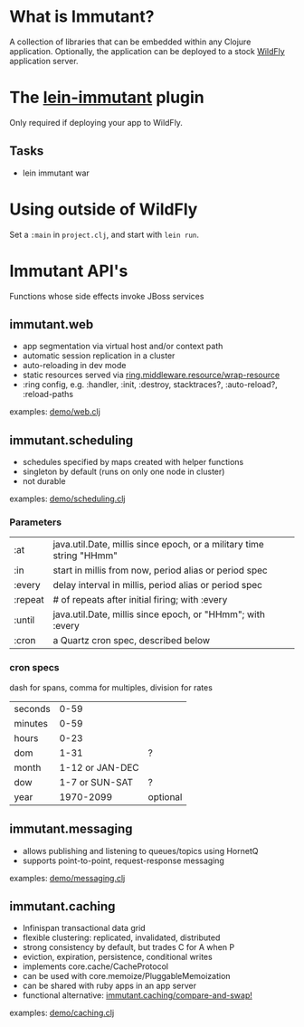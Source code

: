 [[file:images/immutant_logo.jpg]]

* What is Immutant?

  A collection of libraries that can be embedded within any Clojure
  application. Optionally, the application can be deployed to a stock
  [[http://wildfly.org][WildFly]] application server.

* The [[https://github.com/immutant/lein-immutant/tree/2x-dev][lein-immutant]] plugin

  Only required if deploying your app to WildFly.

** Tasks

   - lein immutant war

* Using outside of WildFly

  Set a =:main= in =project.clj=, and start with =lein run=.

* Immutant API's

  Functions whose side effects invoke JBoss services

** immutant.web

   - app segmentation via virtual host and/or context path
   - automatic session replication in a cluster
   - auto-reloading in dev mode
   - static resources served via [[http://ring-clojure.github.io/ring/ring.middleware.resource.html#var-wrap-resource][ring.middleware.resource/wrap-resource]]
   - :ring config, e.g. :handler, :init, :destroy,
     stacktraces?, :auto-reload?, :reload-paths

   examples: [[../src/demo/web.clj][demo/web.clj]]

** immutant.scheduling

   - schedules specified by maps created with helper functions
   - singleton by default (runs on only one node in cluster)
   - not durable

   examples: [[../src/demo/scheduling.clj][demo/scheduling.clj]]

*** Parameters

    | :at     | java.util.Date, millis since epoch, or a military time string "HHmm" |
    | :in     | start in millis from now, period alias or period spec                |
    | :every  | delay interval in millis, period alias or period spec                |
    | :repeat | # of repeats after initial firing; with :every                       |
    | :until  | java.util.Date, millis since epoch, or "HHmm"; with :every           |
    | :cron   | a Quartz cron spec, described below                                  |

*** cron specs

    dash for spans, comma for multiples, division for rates

    | seconds |            0-59 |          |
    | minutes |            0-59 |          |
    | hours   |            0-23 |          |
    | dom     |            1-31 | ?        |
    | month   | 1-12 or JAN-DEC |          |
    | dow     |  1-7 or SUN-SAT | ?        |
    | year    |       1970-2099 | optional |




** immutant.messaging

   - allows publishing and listening to queues/topics using HornetQ
   - supports point-to-point, request-response messaging

   examples: [[../src/demo/messaging.clj][demo/messaging.clj]]

** immutant.caching

   - Infinispan transactional data grid
   - flexible clustering: replicated, invalidated, distributed
   - strong consistency by default, but trades C for A when P
   - eviction, expiration, persistence, conditional writes
   - implements core.cache/CacheProtocol
   - can be used with core.memoize/PluggableMemoization
   - can be shared with ruby apps in an app server
   - functional alternative: [[https://projectodd.ci.cloudbees.com/job/immutant2-incremental/lastSuccessfulBuild/artifact/target/apidocs/immutant.caching.html#var-compare-and-swap.21][immutant.caching/compare-and-swap!]]

   examples: [[../src/demo/caching.clj][demo/caching.clj]]
